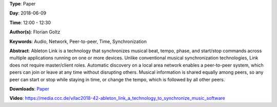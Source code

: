 .. title: Ableton Link – A technology to synchronize music software
.. slug: 42
.. date: 
.. tags: Audio, Network, Peer-to-peer, Time, Synchronization
.. category: Paper
.. link: 
.. description: 
.. type: text

**Type**: Paper

**Day**: 2018-06-09

**Time**: 12:00 - 12:30

**Author(s)**: Florian Goltz

**Keywords**: Audio, Network, Peer-to-peer, Time, Synchronization

**Abstract**: 
Ableton Link is a technology that synchronizes musical beat, tempo, phase, and start/stop commands across multiple applications running on one or more devices. Unlike conventional musical synchronization technologies, Link does not require master/client roles. Automatic discovery on a local area network enables a peer-to-peer system, which peers can join or leave at any time without disrupting others. Musical information is shared equally among peers, so any peer can start or stop while staying in time, or change the tempo, which is followed by all other peers.

**Downloads**: `Paper </pdf/42-paper.pdf>`_ 

**Video**: https://media.ccc.de/v/lac2018-42-ableton_link_a_technology_to_synchronize_music_software
